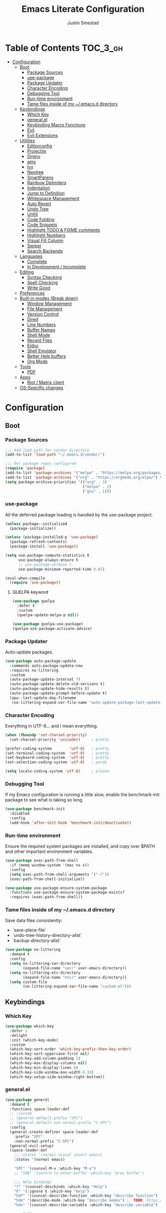 #+TITLE: Emacs Literate Configuration
#+AUTHOR: Justin Smestad
#+PROPERTY: header-args :tangle yes
#+STARTUP: indent


* Table of Contents                                                :TOC_3_gh:
- [[#configuration][Configuration]]
  - [[#boot][Boot]]
    - [[#package-sources][Package Sources]]
    - [[#use-package][use-package]]
    - [[#package-updater][Package Updater]]
    - [[#character-encoding][Character Encoding]]
    - [[#debugging-tool][Debugging Tool]]
    - [[#run-time-environment][Run-time environment]]
    - [[#tame-files-inside-of-my-emacsd-directory][Tame files inside of my ~/.emacs.d directory]]
  - [[#keybindings][Keybindings]]
    - [[#which-key][Which Key]]
    - [[#generalel][general.el]]
    - [[#keybinding-macro-functions][Keybinding Macro Functions]]
    - [[#evil][Evil]]
    - [[#evil-extensions][Evil Extensions]]
  - [[#utilities][Utilities]]
    - [[#editorconfig][Editorconfig]]
    - [[#projectile][Projectile]]
    - [[#direnv][Direnv]]
    - [[#amx][amx]]
    - [[#ivy][Ivy]]
    - [[#neotree][Neotree]]
    - [[#smartparens][SmartParens]]
    - [[#rainbow-delimiters][Rainbow Delimiters]]
    - [[#indentation][Indentation]]
    - [[#jump-to-definition][Jump to Definition]]
    - [[#whitespace-management][Whitespace Management]]
    - [[#auto-revert][Auto Revert]]
    - [[#undo-tree][Undo Tree]]
    - [[#unfill][Unfill]]
    - [[#code-folding][Code Folding]]
    - [[#code-snippets][Code Snippets]]
    - [[#highlight-todo--fixme-comments][Highlight TODO & FIXME comments]]
    - [[#highlight-numbers][Highlight Numbers]]
    - [[#visual-fill-column][Visual Fill Column]]
    - [[#swiper][Swiper]]
    - [[#search-backends][Search Backends]]
  - [[#languages][Languages]]
    - [[#complete][Complete]]
    - [[#in-development--incomplete][In Development / Incomplete]]
  - [[#editing][Editing]]
    - [[#syntax-checking][Syntax Checking]]
    - [[#spell-checking][Spell Checking]]
    - [[#write-good][Write Good]]
  - [[#preferences][Preferences]]
  - [[#built-in-modes-break-down][Built-in modes (Break down)]]
    - [[#window-management][Window Management]]
    - [[#file-management][File Management]]
    - [[#version-control][Version Control]]
    - [[#dired][Dired]]
    - [[#line-numbers][Line Numbers]]
    - [[#buffer-names][Buffer Names]]
    - [[#shell-mode][Shell Mode]]
    - [[#recent-files][Recent Files]]
    - [[#eldoc][Eldoc]]
    - [[#shell-emulator][Shell Emulator]]
    - [[#better-help-buffers][Better Help buffers]]
    - [[#org-mode][Org Mode]]
  - [[#tools][Tools]]
    - [[#pdf][PDF]]
  - [[#apps][Apps]]
    - [[#riot--matrix-client][Riot / Matrix client]]
  - [[#os-specific-changes][OS-Specific changes]]

* Configuration
** Boot
*** Package Sources
 #+BEGIN_SRC emacs-lisp
   ;;; Add load path for vendor directory
   (add-to-list 'load-path "~/.emacs.d/vendor/")

   ;;; Get package repos configured
   (require 'package)
   (add-to-list 'package-archives '("melpa" . "https://melpa.org/packages/"))
   (add-to-list 'package-archives '("org" . "https://orgmode.org/elpa/") t)
   (setq package-archive-priorities '(("org" . 3)
                                      ("melpa" . 2)
                                      ("gnu" . 1)))
 #+END_SRC

*** use-package
 All the deferred package loading is handled by the use-package project.

 #+BEGIN_SRC emacs-lisp
   (unless package--initialized
     (package-initialize))

   (unless (package-installed-p 'use-package)
     (package-refresh-contents)
     (package-install 'use-package))

   (setq use-package-compute-statistics t
         use-package-always-ensure t
         ;; use-package-verbose t
         use-package-minimum-reported-time 0.01)

   (eval-when-compile
     (require 'use-package))
 #+END_SRC

**** QUELPA keyword

 #+BEGIN_SRC emacs-lisp
   (use-package quelpa
     :defer t
     :custom
     (quelpa-update-melpa-p nil))

   (use-package quelpa-use-package)
   (quelpa-use-package-activate-advice)
 #+END_SRC
*** Package Updater
Auto-update packages.
#+BEGIN_SRC emacs-lisp
  (use-package auto-package-update
    :commands auto-package-update-now
    :requires no-littering
    :custom
    (auto-package-update-interval 7)
    (auto-package-update-delete-old-versions t)
    (auto-package-update-hide-results t)
    (auto-package-update-prompt-before-update t)
    (apu--last-update-day-filename
     (no-littering-expand-var-file-name "auto-update-package-last-update-day")))
#+END_SRC

*** Character Encoding
Everything in UTF-8... and I mean everything.

#+BEGIN_SRC emacs-lisp
  (when (fboundp 'set-charset-priority)
    (set-charset-priority 'unicode))     ; pretty

  (prefer-coding-system        'utf-8)   ; pretty
  (set-terminal-coding-system  'utf-8)   ; pretty
  (set-keyboard-coding-system  'utf-8)   ; pretty
  (set-selection-coding-system 'utf-8)   ; perdy

  (setq locale-coding-system 'utf-8)     ; please
  #+END_SRC

*** Debugging Tool
If my Emacs configuration is running a little slow, enable the benchmark-init package to see what is taking so long.
#+BEGIN_SRC emacs-lisp
  (use-package benchmark-init
    :disabled
    :config
    (add-hook 'after-init-hook 'benchmark-init/deactivate))
#+END_SRC

*** Run-time environment
Ensure the required system packages are installed, and copy over $PATH and other important environment variables.

#+BEGIN_SRC emacs-lisp
(use-package exec-path-from-shell
  :if (memq window-system '(mac ns x))
  :config
  (setq exec-path-from-shell-arguments '("-l"))
  (exec-path-from-shell-initialize))

(use-package use-package-ensure-system-package
  :functions use-package-ensure-system-package-exists?
  :requires (exec-path-from-shell))
#+END_SRC

*** Tame files inside of my ~/.emacs.d directory
Save data files consistently:
 - `save-place-file`
 - `undo-tree-history-directory-alist`
 - `backup-directory-alist`
      
#+BEGIN_SRC emacs-lisp
(use-package no-littering
  :demand t
  :config
  (setq no-littering-var-directory
        (expand-file-name "var/" user-emacs-directory))
  (setq no-littering-etc-directory
        (expand-file-name "etc/" user-emacs-directory))
  (setq custom-file
        (no-littering-expand-var-file-name "custom.el")))
  #+END_SRC
  
** Keybindings
*** Which Key

#+BEGIN_SRC emacs-lisp
  (use-package which-key
    :defer 1
    :delight
    :init (which-key-mode)
    :custom
    (which-key-sort-order 'which-key-prefix-then-key-order)
    (which-key-sort-uppercase-first nil)
    (which-key-add-column-padding 1)
    (which-key-max-display-columns nil)
    (which-key-min-display-lines 6)
    (which-key-side-window-max-width 0.33)
    (which-key-setup-side-window-right-bottom))
#+END_SRC

*** general.el
#+BEGIN_SRC emacs-lisp
  (use-package general
    :demand t
    :functions space-leader-def
    ;; :custom
    ;; (general-default-prefix "SPC")
    ;; (general-default-non-normal-prefix "C-SPC")
    :config
    (general-create-definer space-leader-def
      :prefix "SPC"
      :non-normal-prefix "C-SPC")
    (general-evil-setup)
    (space-leader-def
      ;; :states '(normal visual insert emacs)
      :states '(normal emacs)

      "SPC" '(counsel-M-x :which-key "M-x")
      ;; "TAB" '(switch-to-other-buffer :which-key "prev buffer")

      ;;; Help bindings
      "?" '(counsel-descbinds :which-key "Help")
      "h" '(:ignore t :which-key "Help")
      "hdf" '(counsel-describe-function :which-key "describe function")
      "hdm" '(describe-mode :which-key "describe modes") ;; TODO: https://framagit.org/steckerhalter/discover-my-major
      "hdv" '(counsel-describe-variable :which-key "describe variable")

      ;;; Buffers
      "b"   '(:ignore t :which-key "Buffers")
      "bb" '(ivy-switch-buffer :which-key "list buffers")
      "bn" '(next-buffer :which-key "next buffer")
      "bp" '(previous-buffer :which-key "prev buffer")
      "bd" '((lambda ()
               (interactive)
               (kill-buffer (current-buffer)))
             :which-key "close current buffer")
      "bs" '((lambda ()
               (interactive)
               (switch-to-buffer (get-buffer-create "*scratch*")))
             :which-key "scratch buffer")

      ;;; Files
      "f"   '(:ignore t :which-key "Files")
      "fD" '((lambda ()
               (interactive)
               (let ((filename (buffer-file-name))
                     (buffer (current-buffer))
                     (name (buffer-name)))
                 (if (not (and filename (file-exists-p filename)))
                     (ido-kill-buffer)
                   (when (yes-or-no-p "Are you sure you want to delete this file? ")
                     (delete-file filename t)
                     (kill-buffer buffer)
                     (message "File '%s' successfully removed" filename)))))
             :which-key "delete file and kill buffer")
      "ff" '(counsel-find-file :which-key "find file")
      "fed" '((lambda ()
                (interactive)
                (find-file-existing +literate-config-file))
              :which-key "open emacs configuration")


      "d" '(:ignore t :which-key "Docs")
      "dd" '((lambda ()
               (interactive)
               (counsel-dash
                (if (use-region-p)
                    (buffer-substring-no-properties (region-beginning) (region-end))
                  (substring-no-properties (or (thing-at-point 'symbol) "")))))
             :which-key "Lookup thing at point")
      "dD" '(counsel-dash :which-key "Lookup thing at point with docset")


      "g" '(:ignore t :which-key "Go to")
      "gd" '(dumb-jump-go :which-key "definition")
      "gD" '(dumb-jump-go-other-window :which-key "definition (other window)")

      ;;; Quit
      "q"   '(:ignore t :which-key "Quit")
      "qq" '(kill-emacs :which-key "quit")
      "qr" '(restart-emacs :which-key "restart")

      ;;; Search
      "s" '(:ignore t :which-key "Search")
      "ss" '(swiper :which-key "search buffer")
      "sS" '(lambda ()
              (interactive)
              (let ((input (if (region-active-p)
                               (buffer-substring-no-properties
                                (region-beginning) (region-end))
                             (thing-at-point 'symbol t))))
                (swiper input))
              :which-key "search buffer")

      ;;; Themes
      "t" '(:ignore t :which-key "Theme")
      "ts" '(counsel-load-theme :which-key "switch theme")

      ;;; Windows
      "w"   '(:ignore t :which-key "Windows")
      "wd" '(delete-window :which-key "close window")
      "w/" '((lambda ()
               (interactive)
               (split-window-horizontally)
               (other-window 1))
             :which-key "split vertical")
      "w-" '((lambda ()
               (interactive)
               (split-window-vertically)
               (other-window 1))
             :which-key "split horizontal")
      "wh" '(evil-window-left :which-key "window left")
      "w<left>" '(evil-window-left :which-key nil)
      "wj" '(evil-window-down :which-key "window down")
      "w<down>" '(evil-window-down :which-key nil)
      "wk" '(evil-window-up :which-key "window up")
      "w<up>" '(evil-window-up :which-key nil)
      "wl" '(evil-window-right :which-key "window right")
      "w<right>" '(evil-window-right :which-key nil)
      "w=" '(balance-windows :which-key "balance window split")))
#+END_SRC

*** Keybinding Macro Functions

#+BEGIN_SRC emacs-lisp
  (defmacro global-keymap (&rest bindings)
    "Add global BINDINGS as key bindings under `space-leader-def`.
  All of the arguments are treated exactly like they are in
  'general' package."
    `(space-leader-def
       :states '(normal emacs)
       ,@bindings))
#+END_SRC

#+BEGIN_SRC emacs-lisp
  (defmacro keymap-for-mode (mode key def &rest bindings)
    "Add KEY and DEF as key bindings under `space-leader-def` for MODE.
  mode should be a quoted symbol corresponding to a valid major mode.
  the rest of the arguments are treated exactly like they are in
  'general' package."
    (let (mode-bindings)
      (while key
        (push def mode-bindings)
        (push (concat "m" key) mode-bindings)
        (setq key (pop bindings) def (pop bindings)))
      `(space-leader-def
         :states 'normal
         :keymaps ',(intern (format "%s-map" (eval mode)))
         ,@mode-bindings)))
#+END_SRC
 
*** Evil
 #+BEGIN_SRC emacs-lisp
   (defmacro evil-keymap-for-mode (mode &rest bindings)
     "Add BINDINGS to evil for the provided MODE.
   mode should be a quoted symbol corresponding to a valid major mode.
   the rest of the arguments are treated exactly like they are in
   'general' package."
     `(general-define-key
       :states 'normal
       :keymaps ',(intern (format "%s-map" (eval mode)))
       ,@bindings))
 #+END_SRC

#+BEGIN_SRC emacs-lisp
  (use-package evil
    :init (evil-mode 1)
    :custom
    (evil-want-C-u-scroll t)
    (evil-want-Y-yank-to-eol t)
    (evil-shift-width 2)
    (evil-want-integration nil)
    :config
    (setq evil-want-visual-char-semi-exclusive t
          evil-magic t
          evil-echo-state t
          evil-indent-convert-tabs t
          evil-ex-search-vim-style-regexp t
          evil-ex-substitute-global t
          evil-ex-visual-char-range t  ; column range for ex commands
          evil-insert-skip-empty-lines t
          evil-mode-line-format 'nil
          evil-respect-visual-line-mode t
          ;; more vim-like behavior
          evil-symbol-word-search t
          ;; don't activate mark on shift-click
          shift-select-mode nil
          ;; cursor appearance
          evil-default-cursor '+evil-default-cursor
          evil-normal-state-cursor 'box
          ;; evil-emacs-state-cursor  '(box +evil-emacs-cursor)
          evil-insert-state-cursor 'bar
          evil-visual-state-cursor 'hollow)
    (fset 'evil-visual-update-x-selection 'ignore)
    ;; Change the cursor color in emacs mode
    (defvar +evil--default-cursor-color
      (or (ignore-errors (frame-parameter nil 'cursor-color))
          "#ffffff"))

    (defun +evil-default-cursor () (set-cursor-color +evil--default-cursor-color))
    (defun +evil-emacs-cursor () (set-cursor-color (face-foreground 'warning)))

    (defun +evil|update-cursor-color ()
      (setq +evil--default-cursor-color (face-background 'cursor)))
    (add-hook 'doom-load-theme-hook #'+evil|update-cursor-color)
    (defun +evil|update-shift-width ()
      (setq evil-shift-width tab-width))
    (add-hook 'after-change-major-mode-hook #'+evil|update-shift-width t)
    :general
    (general-define-key
     :states 'insert
     "C-v" 'cua-paste
     "C-c" 'cua-copy-region
     "C-x" 'cua-cut-region
     "C-z" 'undo-tree-undo
     "C-Z" 'undo-tree-redo))
#+END_SRC

*** Evil Extensions

Use `fd` to escape from evil-insert-mode.
#+BEGIN_SRC emacs-lisp
  (use-package evil-escape
    :requires evil
    :init (evil-escape-mode 1)
    :delight
    :custom
    (evil-escape-delay 0.2))
#+END_SRC

Highlight a region and use S-{ (or whatever you want to region with)
#+BEGIN_SRC emacs-lisp
  (use-package evil-surround
    :defer 5
    :init (global-evil-surround-mode 1))
#+END_SRC

Use % to cycle between blocks, parens, quotes, etc.
#+BEGIN_SRC emacs-lisp
  (use-package evil-matchit
    :defer 5
    :init (global-evil-matchit-mode))
#+END_SRC

#+BEGIN_SRC emacs-lisp
  (use-package evil-goggles
    :defer 5
    :delight
    :custom
    (evil-goggles-duration 0.1)
    (evil-goggles-enable-delete nil)
    :init
    (evil-goggles-mode))
#+END_SRC

#+BEGIN_SRC emacs-lisp
  (use-package evil-easymotion
    :defer 5
    :delight)
#+END_SRC

#+BEGIN_SRC emacs-lisp
  (use-package evil-quickscope
    :defer t
    :delight
    :init (global-evil-quickscope-mode 1))
#+END_SRC

#+BEGIN_SRC emacs-lisp
  (use-package evil-commentary
    :defer t
    :delight
    :init (evil-commentary-mode))
#+END_SRC

#+BEGIN_SRC emacs-lisp
  (use-package evil-string-inflection
    :requires evil
    :defer t)
#+END_SRC

** Utilities
*** Editorconfig
Read files to set coding style options according to current project

#+BEGIN_SRC emacs-lisp
  (use-package editorconfig
    :defer t
    :config (editorconfig-mode 1))
#+END_SRC

*** Projectile

  #+BEGIN_SRC emacs-lisp
    (use-package projectile
      :commands (projectile-run-shell-command-in-root
                 projectile-replace-regexp
                 projectile-toggle-between-implementation-and-test
                 projectile-invalidate-cache
                 projectile-replace
                 projectile-kill-buffers
                 projectile-recentf)
      :delight ;;'(:eval (concat " " (projectile-project-name)))
      :config
      (progn
        (setq projectile-indexing-method 'alien
              projectile-completion-system 'ivy
              projectile-enable-caching nil
              projectile-switch-project-action 'counsel-projectile-find-file
              projectile-sort-order 'recentf)
        (define-key projectile-mode-map (kbd "s-p") 'projectile-command-map)
        (define-key projectile-mode-map (kbd "C-c p") 'projectile-command-map)
        (add-to-list 'projectile-project-root-files ".clang_complete")

        (projectile-mode +1)))


    (global-keymap
     "p"  '(:ignore t :which-key "Projects")
     "p!" '(projectile-run-shell-command-in-root :which-key "run command")
     "p%" '(projectile-replace-regexp :which-key "replace regexp")
     ;; "p a" '(projectile-toggle-between-implementation-and-test :which-key "toggle test")
     "pI" '(projectile-invalidate-cache :which-key "clear cache")
     "pR" '(projectile-replace :which-key "replace")
     "pk" '(projectile-kill-buffers :which-key "kill buffers")
     "pr" '(projectile-recentf :which-key "recent files"))
  #+END_SRC

*** Direnv
Dynamically load ENV variables from .envrc, if present.
#+BEGIN_SRC emacs-lisp
  (use-package direnv
    :defer 2
    :ensure-system-package direnv)
#+END_SRC

*** amx
A more active fork of smex.
#+BEGIN_SRC emacs-lisp
  (use-package amx
    :hook (after-init . amx-initialize))
#+END_SRC

*** Ivy
Buffer completion. Like Helm, but lighter and easier to understand.

#+BEGIN_SRC emacs-lisp
  (use-package ivy
    :demand
    :delight
    :custom
    (ivy-use-virtual-buffers t)
    (ivy-count-format "(%d/%d) ")
    (ivy-wrap t)
    (ivy-display-style 'fancy)
    (ivy-format-function 'ivy-format-function-line)
    (ivy-initial-inputs-alist nil)
    (ivy-re-builders-alist
     ;; allow input not in order
     '((t . ivy--regex-ignore-order)))
    (ivy-use-selectable-prompt t))
#+END_SRC

#+BEGIN_SRC emacs-lisp
  (use-package ivy-rich
    :after ivy
    :custom
    (ivy-virtual-abbreviate 'full)
    (ivy-rich-switch-buffer-align-virtual-buffer t)
    (ivy-rich-path-style 'abbrev)
    :config
    (ivy-rich-mode 1))
#+END_SRC

This may not work on macOS yet...
#+BEGIN_SRC emacs-lisp
  (use-package ivy-posframe
    :disabled ;; Does not work on macOS
    :hook (ivy-mode . ivy-posframe-enable)
    :defines ivy-posframe-parameters
    :preface
    ;; This function searches the entire `obarray' just to populate
    ;; `ivy-display-functions-props'. There are 15k entries in mine! This is
    ;; wasteful, so...
    (advice-add #'ivy-posframe-setup :override #'ignore)
    :config
    (setq ivy-fixed-height-minibuffer nil
          ivy-posframe-parameters
          `((min-width . 90)
            (min-height . ,ivy-height)
            (internal-border-width . 10)))

    ;; ... let's do it manually instead
    (unless (assq 'ivy-posframe-display-at-frame-bottom-left ivy-display-functions-props)
      (dolist (fn (list 'ivy-posframe-display-at-frame-bottom-left
                        'ivy-posframe-display-at-frame-center
                        'ivy-posframe-display-at-point
                        'ivy-posframe-display-at-frame-bottom-window-center
                        'ivy-posframe-display
                        'ivy-posframe-display-at-window-bottom-left
                        'ivy-posframe-display-at-window-center
                        '+ivy-display-at-frame-center-near-bottom))
        (push (cons fn '(:cleanup ivy-posframe-cleanup)) ivy-display-functions-props)))
    ;; default to posframe display function
    (setf (alist-get t ivy-display-functions-alist) #'+ivy-display-at-frame-center-near-bottom)

    ;; posframe doesn't work well with async-files
    :defer t
    :no-require t
    :ensure nil
    :load-path "vendor/"
    :requires company)

  (use-package company-box
    :disabled
    :defer t
    :hook (company-mode . company-box-mode)
    :config
    (setq company-box-backends-colors nil
          company-box-max-candidates 50
          company-box-icons-yasnippet (all-the-icons-material "short_text" :height 0.8 :face 'all-the-icons-green)
          company-box-icons-unknown (all-the-icons-material "find_in_page" :height 0.8 :face 'all-the-icons-purple)
          company-box-icons-elisp
          (list (all-the-icons-material "functions"                        :height 0.8 :face 'all-the-icons-red)
                (all-the-icons-material "check_circle"                     :height 0.8 :face 'all-the-icons-blue)
                (all-the-icons-material "stars"                            :height 0.8 :face 'all-the-icons-orange)
                (all-the-icons-material "format_paint"                     :height 0.8 :face 'all-the-icons-pink))
          company-box-icons-lsp
          '((1  . (all-the-icons-material "text_fields"              :height 0.8 :face 'all-the-icons-green)) ; text
            (2  . (all-the-icons-material "functions"                :height 0.8 :face 'all-the-icons-red))   ; method
            (3  . (all-the-icons-material "functions"                :height 0.8 :face 'all-the-icons-red))   ; function
            (4  . (all-the-icons-material "functions"                :height 0.8 :face 'all-the-icons-red))   ; constructor
            (5  . (all-the-icons-material "functions"                :height 0.8 :face 'all-the-icons-red))   ; field
            (6  . (all-the-icons-material "adjust"                   :height 0.8 :face 'all-the-icons-blue))  ; variable
            (7  . (all-the-icons-material "class"                    :height 0.8 :face 'all-the-icons-red))   ; class
            (8  . (all-the-icons-material "settings_input_component" :height 0.8 :face 'all-the-icons-red))   ; interface
            (9  . (all-the-icons-material "view_module"              :height 0.8 :face 'all-the-icons-red))   ; module
            (10 . (all-the-icons-material "settings"                 :height 0.8 :face 'all-the-icons-red))   ; property
            (11 . (all-the-icons-material "straighten"               :height 0.8 :face 'all-the-icons-red))   ; unit
            (12 . (all-the-icons-material "filter_1"                 :height 0.8 :face 'all-the-icons-red))   ; value
            (13 . (all-the-icons-material "plus_one"                 :height 0.8 :face 'all-the-icons-red))   ; enum
            (14 . (all-the-icons-material "filter_center_focus"      :height 0.8 :face 'all-the-icons-red))   ; keyword
            (15 . (all-the-icons-material "short_text"               :height 0.8 :face 'all-the-icons-red))   ; snippet
            (16 . (all-the-icons-material "color_lens"               :height 0.8 :face 'all-the-icons-red))   ; color
            (17 . (all-the-icons-material "insert_drive_file"        :height 0.8 :face 'all-the-icons-red))   ; file
            (18 . (all-the-icons-material "collections_bookmark"     :height 0.8 :face 'all-the-icons-red))   ; reference
            (19 . (all-the-icons-material "folder"                   :height 0.8 :face 'all-the-icons-red))   ; folder
            (20 . (all-the-icons-material "people"                   :height 0.8 :face 'all-the-icons-red))   ; enumMember
            (21 . (all-the-icons-material "pause_circle_filled"      :height 0.8 :face 'all-the-icons-red))   ; constant
            (22 . (all-the-icons-material "streetview"               :height 0.8 :face 'all-the-icons-red))   ; struct
            (23 . (all-the-icons-material "event"                    :height 0.8 :face 'all-the-icons-red))   ; event
            (24 . (all-the-icons-material "control_point"            :height 0.8 :face 'all-the-icons-red))   ; operator
            (25 . (all-the-icons-material "class"                    :height 0.8 :face 'all-the-icons-red))))

    ;; Until sebastiencs/company-box#40 is merged
    (defun +company*box-frontend-even-if-single (command)
      (cond ((eq command 'hide)
             (company-box-hide))
            ((equal company-candidates-length 0)
             (company-box-hide))
            ((eq command 'update)
             (company-box-show))
            ((eq command 'post-command)
             (company-box--post-command))))
    (advice-add #'company-box-frontend :override #'+company*box-frontend-even-if-single))
  ;; :load-path "vendor/company-box/")

  (use-package company-prescient
    :hook (company-mode . company-prescient-mode)
    :config
    (prescient-persist-mode +1))

  ;; (use-package company-quickhelp
  ;;   :hook (company-mode . company-quickhelp-mode)
  ;;   :custom
  ;;   (company-quickhelp-delay 0.1)
  ;;   :general
  ;;   (general-def 'insert company-quickhelp-mode-map
  ;;     "C-k" 'company-select-previous))

  (use-package company-flx
    :hook (company-mode . company-flx-mode))

  ;; General
  (use-package company-emoji
    :no-require t
    :defer 5
    :hook ((markdown-mode git-commit-mode magit-status-mode magit-log-mode) . (lambda ()
                                                                                (set (make-local-variable 'company-backends) '(company-emoji)))))

  ;; C/C++
  (use-package company-irony
    :after irony-mode
    :hook irony-mode
    :custom
    (company-irony-ignore-case 'smart))

  (use-package company-irony-c-headers
    :after company-irony
    :hook (irony-mode . (lambda ()
                          (set (make-local-variable 'company-backends) '((company-irony-c-headers company-irony company-etags))))))

  ;; Python
  ;; (use-package company-anaconda
  ;;   :after python-mode
  ;;   :hook (python-mode . (lambda ()
  ;;                          (set (make-local-variable 'company-backends) '(company-anaconda)))))

  ;; Golang
  ;; (use-package company-go
  ;;   :after go-mode
  ;;   :hook (go-mode . (lambda ()
  ;;                      (set (make-local-variable 'company-backends) '(company-go))))
  ;;   :custom
  ;;   (company-go-show-annotation t))

  ;; Shell
  ;; (use-package company-shell
  ;;   :custom
  ;;   (company-shell-delete-duplicates t)
  ;;   :hook (sh-mode . (lambda ()
  ;;                      (set (make-local-variable 'company-backends) '(company-shell company-async-files)))))

  (use-package lsp-mode
    :hook ((ruby-mode
            js-mode js2-mode
            typescript-mode
            python-mode
            web-mode
            css-mode
            go-mode) . lsp)
    :config
    (require 'lsp-clients)
    (setq lsp-enable-snippet t))
  ;; :commands (lsp-mode lsp-define-stdio-client)
  ;; :hook prog-mode
  ;; :custom
  ;; (lsp-message-project-root-warning t))

  ;; (use-package lsp-ui
  ;;   :hook (lsp-mode . lsp-ui-mode)
  ;;   :config
  ;;   (setq lsp-ui-doc-max-height 8
  ;;         lsp-ui-doc-max-width 35
  ;;         lsp-ui-sideline-ignore-duplicate t))

  (use-package company-lsp
    :hook (lsp-mode))


  (custom-set-faces
   '(company-tooltip-common
     ((t (:inherit company-tooltip :weight bold :underline nil))))
   '(company-tooltip-common-selection
     ((t (:inherit company-tooltip-selection :weight bold :underline nil)))))
  #+END_SRC

*** Neotree
Directory tree

#+BEGIN_SRC emacs-lisp
  (use-package neotree
    :commands (neotree-toggle neotree-projectile-action)
    :config
    (setq neo-create-file-auto-open t
          neo-modern-sidebar t
          neo-point-auto-indent nil
          neo-theme (if (display-graphic-p) 'icons 'arrow)
          neo-window-fixed-size nil
          neo-window-width 28
          neo-show-hidden-files t
          neo-keymap-style 'concise)
    (general-nmap neotree-mode-map
      "RET" 'neotree-enter
      "TAB" 'neotree-stretch-toggle
      "q" 'neotree-hide
      "|" 'neotree-enter-vertical-split
      "-" 'neotree-enter-horizontal-split
      "'" 'neotree-quick-look
      "c" 'neotree-create-node
      "C" 'neotree-copy-node
      "d" 'neotree-delete-node
      "gr" 'neotree-refresh
      "H" 'neotree-select-previous-sibling-node
      "j" 'neotree-next-line
      "J" 'neotree-select-down-node
      "k" 'neotree-previous-line
      "K" 'neotree-select-up-node
      "L" 'neotree-select-next-sibling-node
      "q" 'neotree-hide
      "o" 'neotree-enter
      "r" 'neotree-rename-node
      "R" 'neotree-change-root
      "I" 'neotree-hidden-file-toggle))

  (global-keymap
   "ft" 'neotree-toggle
   "pt" 'neotree-projectile-action)
#+END_SRC
  
*** SmartParens
#+BEGIN_SRC emacs-lisp
  (defun js|smartparens-pair-newline (id action context)
    (save-excursion
      (newline)
      (indent-according-to-mode)))

  (defun js|smartparens-pair-newline-and-indent (id action context)
    (js|smartparens-pair-newline id action context)
    (indent-according-to-mode))

  (use-package smartparens
    :defer 2
    :config
    (require 'smartparens-config)
    (setq sp-highlight-pair-overlay nil
          sp-highlight-wrap-overlay nil
          sp-highlight-wrap-tag-overlay nil
          sp-show-pair-from-inside t
          sp-cancel-autoskip-on-backward-movement nil
          sp-show-pair-delay 0.1
          sp-max-pair-length 4
          sp-max-prefix-length 50
          sp-escape-quotes-after-insert nil)
    ;; Smartparens' navigation feature is neat, but does not justify how expensive
    ;; it is. It's also less useful for evil users. This may need to be
    ;; reactivated for non-evil users though. Needs more testing!
    (defun js|disable-smartparens-navigate-skip-match ()
      (setq sp-navigate-skip-match nil
            sp-navigate-consider-sgml-tags nil))
    (add-hook 'after-change-major-mode-hook #'js|disable-smartparens-navigate-skip-match)

    ;; autopairing in `eval-expression' and `evil-ex'
    (defun js|init-smartparens-in-eval-expression ()
      "Enable `smartparens-mode' in the minibuffer, during `eval-expression' or
    `evil-ex'."
      (when (memq this-command '(eval-expression evil-ex))
        (smartparens-mode)))
    (add-hook 'minibuffer-setup-hook #'js|init-smartparens-in-eval-expression)
    (sp-local-pair 'minibuffer-inactive-mode "'" nil :actions nil)

    ;; smartparens breaks evil-mode's replace state
    (add-hook 'evil-replace-state-entry-hook #'turn-off-smartparens-mode)
    (add-hook 'evil-replace-state-exit-hook  #'turn-on-smartparens-mode)
    (smartparens-global-mode +1))
#+END_SRC

*** Rainbow Delimiters
Highlight matching delimiters with unique colors.
#+BEGIN_SRC emacs-lisp
  (use-package rainbow-delimiters
    :defer t
    :hook (prog-mode . rainbow-delimiters-mode))
#+END_SRC

*** Indentation
Adapt to foreign indentation offsets
#+BEGIN_SRC emacs-lisp
  (use-package dtrt-indent
    :defer t
    :delight
    :custom (dtrt-indent-min-quality 60)
    :init (dtrt-indent-global-mode))
#+END_SRC

In CSS and Emacs Lisp, be aggressive in reformatting
#+BEGIN_SRC emacs-lisp
  (use-package aggressive-indent
    :defer t
    :hook ((emacs-lisp-mode . aggressive-indent-mode)
           (css-mode . aggressive-indent-mode)))
#+END_SRC

Help wrap long lines
#+BEGIN_SRC emacs-lisp
  (use-package adaptive-wrap
    :defer t
    :config (adaptive-wrap-prefix-mode))
#+END_SRC

*** Jump to Definition
#+BEGIN_SRC emacs-lisp
  (use-package dumb-jump
    :commands (dump-jump-go
               dumb-jump-go-other-window
               dump-jump-go-prompt
               dump-jump-go-prefer-external
               dumb-jump-go-prefer-external-other-window)
    :custom
    (dumb-jump-selector 'ivy))
#+END_SRC
*** Whitespace Management
#+BEGIN_SRC emacs-lisp
  (use-package whitespace
    :defer 5
    :config
    (setq whitespace-line-column nil
          whitespace-stylje
          '(face indentation tabs tab-mark spaces space-mark newline newline-mark
                 trailing lines-tail)
          whitespace-display-mappings
          '((tab-mark ?\t [?› ?\t])
            (newline-mark ?\n [?¬ ?\n])
            (space-mark ?\  [?·] [?.])))
    (add-hook 'before-save 'delete-trailing-whitespace))
#+END_SRC

#+BEGIN_SRC emacs-lisp
  (use-package ws-butler
    :delight
    :defer t
    :config
    (setq ws-butler-global-exempt-modes
          (append ws-butler-global-exempt-modes
                  '(special-mode comint-mode term-mode eshell-mode)))
    (ws-butler-global-mode))
#+END_SRC

*** Auto Revert
#+BEGIN_SRC emacs-lisp
  (use-package autorevert
    :ensure nil
    :defer t
    :delight auto-revert-mode
    :config
    (setq auto-revert-verbose nil)
    (global-auto-revert-mode +1))
#+END_SRC

*** Undo Tree
#+BEGIN_SRC emacs-lisp
  (use-package undo-tree
    :delight
    :custom
    (undo-tree-auto-save-history nil)
    :hook (after-init . global-undo-tree-mode))
#+END_SRC

*** Unfill
#+BEGIN_SRC emacs-lisp
  (use-package unfill
    :disabled
    :bind ([remap fill-paragraph] . #'unfill-toggle))
#+END_SRC

*** Code Folding
#+BEGIN_SRC emacs-lisp
  (use-package hideshow
    :functions hs-toggle-hiding
    :ensure nil
    :delight
    :config
    (progn
      (defun toggle-fold ()
        (interactive)
        (save-excursion
          (end-of-line)
          (hs-toggle-hiding))))
    :hook (prog-mode . hs-minor-mode))
#+END_SRC

*** Code Snippets
#+BEGIN_SRC emacs-lisp
  (use-package yasnippet
    :defer 5
    :hook ((text-mode prog-mode snippet-mode) . yas-minor-mode-on)
    :commands (yas-minor-mode yas-minor-mode-on yas-expand yas-expand-snippet
                              yas-lookup-snippet yas-insert-snippet yas-new-snippet
                              yas-visit-snippet-file snippet-mode)
    :config
    (setq yas-also-auto-indent-first-line t
          yas-triggers-in-field t) ; Allow nested snippets

    ;; fix an error caused by smartparens interfering with yasnippet bindings
    (advice-add #'yas-expand :before #'sp-remove-active-pair-overlay)

    ;; Exit snippets on ESC from normal mode
    (add-hook '+evil-esc-hook #'yas-exit-all-snippets))
#+END_SRC
 
*** Highlight TODO & FIXME comments
#+BEGIN_SRC emacs-lisp
  (use-package hl-todo
    :hook (after-init . global-hl-todo-mode))
#+END_SRC

*** Highlight Numbers
#+BEGIN_SRC emacs-lisp
  (use-package highlight-numbers
    :hook ((prog-mode conf-mode) . highlight-numbers-mode)
    :config (setq highlight-numbers-generic-regexp "\\_<[[:digit:]]+\\(?:\\.[0-9]*\\)?\\_>"))
#+END_SRC

*** Visual Fill Column
#+BEGIN_SRC emacs-lisp
  (use-package visual-fill-column
    :config
    (setq-default
     visual-fill-column-center-text t
     visual-fill-column-width
     ;; take Emacs 26 line numbers into account
     (+ (if (boundp 'display-line-numbers) 6 0)
        fill-column)))
#+END_SRC
*** Swiper
#+BEGIN_SRC emacs-lisp
  (use-package swiper
    :general
    (general-define-key
     "C-s" 'swiper))
#+END_SRC

*** Search Backends
Use Ripgrep where we can
#+BEGIN_SRC emacs-lisp
  (use-package rg
    :commands (rg rg-project rg-dwim rg-literal))
#+END_SRC

** Languages
*** Complete
**** Golang
#+BEGIN_SRC emacs-lisp
  (use-package go-mode
    :mode "\\.go\\'"
    :requires (company)
    :config
    (add-hook 'before-save-hook 'gofmt-before-save)
    (defun my-go-mode-hook-fn ()
      (go-eldoc-setup)
      ;; (set (make-local-variable 'company-backends) '(company-go))
      (setq-local company-backends '(company-go))
      (setq tab-width 2
            indent-tabs-mode 1)
      (flycheck-gometalinter-setup)
      (flycheck-mode 1))
    (add-hook 'go-mode-hook #'my-go-mode-hook-fn)
    (keymap-for-mode 'go-mode
                     "t" '(:ignore t :which-key "test")
                     "ta" '(js/go-run-test-current-suite :which-key "run suite")
                     "tt" '(js/go-run-test-current-function :which-key "run current function")
                     "tg" '(:ignore t :which-key "generate")
                     "tgf" '(go-gen-test-exported :which-key "all exported functions")
                     "tga" '(go-gen-test-all :which-key "all functions")
                     "tgs" '(go-gen-test-dwim :which-key "selected region")

                     ;; Go To
                     "g" '(:ignore t :which-key "goto")
                     "gc" '(go-coverage :which-key "coverage")

                     ;; Imports
                     "i" '(:ignore t :which-key "imports")
                     "ia" '(go-import-add :which-key "add")
                     "ig" '(go-import-add :which-key "goto")
                     "ir" '(go-remove-unused-imports :which-key "remove unused")

                     ;; Execute
                     "x" '(:ignore t :which-key "execute")
                     "xx" '(js/go-run-main :which-key "run main")

                     ;; Refactoring
                     "r" '(:ignore t :which-key "refactoring")
                     "ri" '(go-impl :which-key "implement interface")
                     "rs" '(go-fill-struct :which-key "fill struct")
                     "rd" '(godoctor-godoc :which-key "godoc")
                     "re" '(godoctor-extract :which-key "extract")
                     "rn" '(godoctor-rename :which-key "rename")
                     ;; "rN" '(go-rename :which-key "rename")
                     "rt" '(godoctor-toggle :which-key "toggle")

                     ;; Help
                     "h" '(:ignore t :which-key "help")
                     "hh" '(godoc-at-point :which-key "godoc at point"))
    :custom
    (gofmt-command "goimports")
    ;; :ensure-system-package
    ;; ((gocode . "go get -u github.com/mdempsky/gocode")
    ;;  (gometalinter . "go get -u github.com/alecthomas/gometalinter")
    ;;  (godoc . "go get -u golang.org/x/tools/cmd/godoc")
    ;;  (goimports . "go get -u golang.org/x/tools/cmd/goimports")
    ;;  (guru . "go get -u golang.org/x/tools/cmd/guru"))
    )

  (use-package go-eldoc
    :commands go-eldoc-setup)

  (use-package flycheck-gometalinter
    :commands flycheck-gometalinter-setup
    ;; :hook (go-mode . flycheck-gometalinter-setup)
    :custom
    ;; skip linting for vendor dirs
    (flycheck-gometalinter-vendor t)
    ;; use in test files
    (flycheck-gometalinter-test t)
    ;; only use fast linters
    (flycheck-gometalinter-fast t)
    ;; explicitly disable 'gotype' & 'govet' linters (also currently broken Nix overlays)
    (flycheck-gometalinter-disable-linters
     '("gosec" "gotype" "vet" "vetshadow" "megacheck" "interfacer" "ineffassign")))

  (use-package go-projectile
    :hook (go-mode . go-projectile-mode))

  (use-package go-gen-test
    :commands (go-gen-test-exported
               go-gen-test-all
               go-gen-test-dwim)
    ;; :ensure-system-package
    ;; (gotests . "go get -u github.com/cweill/gotests/...")
    )

  (use-package go-fill-struct
    :commands (go-fill-struct)
    ;; :ensure-system-package
    ;; (fillstruct . "go get -u github.com/davidrjenni/reftools/cmd/fillstruct")
    )

  (use-package godoctor
    :commands (godoctor-godoc
               godoctor-extract
               godoctor-rename
               godoctor-toggle))

  (use-package go-rename
    :commands (go-rename)
    ;; :ensure-system-package
    ;; (gorename . "go get -u golang.org/x/tools/cmd/gorename")
    )

  (use-package go-impl
    :commands go-impl
    ;; :ensure-system-package
    ;; (impl . "go get -u github.com/josharian/impl")
    )

  ;; Taken from js
  (defun js/go-run-tests (args)
  (interactive)
  (compilation-start (concat "go test " args " " go-use-test-args)
                      nil (lambda (n) go-test-buffer-name) nil))

  (defun js/go-run-test-current-function ()
  (interactive)
  (if (string-match "_test\\.go" buffer-file-name)
      (let ((test-method (if go-use-gocheck-for-testing
                              "-check.f"
                          "-run")))
          (save-excursion
          (re-search-backward "^func[ ]+\\(([[:alnum:]]*?[ ]?[*]?[[:alnum:]]+)[ ]+\\)?\\(Test[[:alnum:]_]+\\)(.*)")
          (js/go-run-tests (concat test-method "='" (match-string-no-properties 2) "$'"))))
      (message "Must be in a _test.go file to run go-run-test-current-function")))

  (defun js/go-run-test-current-suite ()
  (interactive)
  (if (string-match "_test\.go" buffer-file-name)
      (if go-use-gocheck-for-testing
          (save-excursion
              (re-search-backward "^func[ ]+\\(([[:alnum:]]*?[ ]?[*]?\\([[:alnum:]]+\\))[ ]+\\)?Test[[:alnum:]_]+(.*)")
              (js/go-run-tests (concat "-check.f='" (match-string-no-properties 2) "'")))
          (message "Gocheck is needed to test the current suite"))
      (message "Must be in a _test.go file to run go-test-current-suite")))


  (defun js/go-run-main ()
  (interactive)
  (shell-command
  (format "go run %s"
          (shell-quote-argument (or (file-remote-p (buffer-file-name (buffer-base-buffer)) 'localname)
                                      (buffer-file-name (buffer-base-buffer)))))))
#+END_SRC

**** Ruby

#+BEGIN_SRC emacs-lisp
  (use-package ruby-mode
    :ensure nil
    :ensure-system-package
    ((ruby-lint   . "gem install ruby-lint")
     (ripper-tags . "gem install ripper-tags")
     (pry . "gem install pry"))
    :hook (ruby-mode . flycheck-mode)
    :config
    (add-hook 'ruby-mode-hook
              '(lambda ()
                 (setq evil-shift-width ruby-indent-level)))
    (keymap-for-mode 'ruby-mode
                     "T" '(:ignore t :which-key "toggle")
                     "T'" 'ruby-toggle-string-quotes
                     "T{" 'ruby-toggle-block)
    :custom
    (ruby-insert-encoding-magic-comment nil)
    (ruby-align-to-stmt-keywords
     '(if while unless until begin case for def)))

  (use-package bundler
    :hook (ruby-mode . bundler-mode)
    :config
    (keymap-for-mode 'ruby-mode
                     "b" '(:ignore t :which-key "bundle")
                     "bc" 'bundle-check
                     "bi" 'bundle-install
                     "bs" 'bundle-console
                     "bu" 'bundle-update
                     "bx" 'bundle-exec
                     "bo" 'bundle-open))

  (use-package inf-ruby
    :hook ((ruby-mode . inf-ruby-minor-mode)
           (compilation-filter-hook . inf-ruby-auto-enter))
    :custom
    (inf-ruby-console-environment "development")
    :config
    (keymap-for-mode 'ruby-mode
                     "s" '(:ignore t :which-key "repl")
                     "sb" 'ruby-send-buffer
                     "sB" 'ruby-send-buffer-and-go
                     "sf" 'ruby-send-definition
                     "sF" 'ruby-send-definition-and-go
                     "sl" 'ruby-send-line
                     "sL" 'ruby-send-line-and-go
                     "sr" 'ruby-send-region
                     "sR" 'ruby-send-region-and-go
                     "ss" 'ruby-switch-to-inf))

  (use-package company-inf-ruby
    :after inf-ruby
    :config
    (add-to-list 'company-backends 'company-inf-ruby))

  ;; Not available yet on MELPA
  ;; (use-package lsp-ruby
  ;;   :requires lsp-mode
  ;;   :hook (ruby-mode . lsp-ruby-enable))

  ;; (use-package robe
  ;;   :disabled
  ;;   :hook (ruby-mode . robe-mode)
  ;;   :config (add-to-list 'company-backends 'company-robe))

  (use-package rspec-mode
    :hook (ruby-mode . rspec-mode)
    :custom
    (compilation-scroll-output 'first-error)
    (rspec-autosave-buffer t)
    :config
    (add-hook 'rspec-compilation-mode-hook 'inf-ruby-auto-enter nil t)
    (with-eval-after-load 'smartparens
      (sp-with-modes 'ruby-mode
        (sp-local-pair
         "{" "}"
         :pre-handlers '(sp-ruby-pre-handler)
         :post-handlers '(sp-ruby-post-handler
                          (js|smartparens-pair-newline-and-indent "RET"))
         :suffix "")))
    (keymap-for-mode 'ruby-mode
                     "t" '(:ignore t :which-key "test")
                     "ta"    'rspec-verify-all
                     "tb"    'rspec-verify
                     "tc"    'rspec-verify-continue
                     "td"    'ruby/rspec-verify-directory
                     "te"    'rspec-toggle-example-pendingness
                     "tf"    'rspec-verify-method
                     "tl"    'rspec-run-last-failed
                     "tm"    'rspec-verify-matching
                     "tr"    'rspec-rerun
                     "tt"    'rspec-verify-single
                     "t~"    'rspec-toggle-spec-and-target-find-example
                     "t TAB" 'rspec-toggle-spec-and-target))

  (use-package rubocop
    :ensure-system-package
    (rubocop . "gem install rubocop")
    :hook (ruby-mode . rubocop-mode)
    :config
    (keymap-for-mode 'ruby-mode
                     "rr" '(:ignore t :which-key "Rubocop")
                     "rrd" 'rubocop-check-directory
                     "rrD" 'rubocop-autocorrect-directory
                     "rrf" 'rubocop-check-current-file
                     "rrF" 'rubocop-autocorrect-current-file
                     "rrp" 'rubocop-check-project
                     "rrP" 'rubocop-autocorrect-project))

  (use-package rbenv
    :hook (ruby-mode . global-rbenv-mode))

  (use-package yard-mode
    :hook (ruby-mode . yard-mode))

  (use-package ruby-hash-syntax
    :requires ruby-mode
    :config
    (keymap-for-mode 'ruby-mode
                     "fh" 'ruby-hash-syntax-toggle))

  (use-package projectile-rails
    :requires projectile
    :hook (projectile-mode . projectile-rails-on))
   #+END_SRC

**** SQL

   #+BEGIN_SRC emacs-lisp
     (use-package sql
       :ensure nil
       :mode "\\.sql$"
       :custom
       (sql-set-product-feature 'postgres :prompt-regexp "^[-[:alnum:]_]*=[#>] ")
       (sql-set-product-feature 'postgres :prompt-cont-regexp
                                "^[-[:alnum:]_]*[-(][#>] ")
       :config
       (progn
         (defun my-sql-login-hook ()
           "Custom SQL log-in behaviours. See `sql-login-hook'."
           ;; n.b. If you are looking for a response and need to parse the
           ;; response, use `sql-redirect-value' instead of `comint-send-string'.
           (when (eq sql-product 'postgres)
             (let ((proc (get-buffer-process (current-buffer))))
               ;; Output each query before executing it. (n.b. this also avoids
               ;; the psql prompt breaking the alignment of query results.)
               (comint-send-string proc "\\set ECHO queries\n"))))
         (add-hook 'sql-login-hook 'my-sql-login-hook)
         (add-hook 'sql-interactive-mode-hook
                   (lambda ()
                     (toggle-truncate-lines t)))))

     (use-package sql-indent
       :hook (sql-mode . sqlind-minor-mode))

     (use-package sqlup-mode
       :hook (sql-mode . sql-interactive-mode-hook))
   #+END_SRC

**** CSV

   #+BEGIN_SRC emacs-lisp
     (use-package csv-mode
       :mode "\\.csv$"
       :config
       (defun csv-align-visible ()
         "Align only visible entries in csv-mode."
         (interactive)
         (csv-align-fields nil (window-start) (window-end)))
       ;; C-c C-a is already bound to align all fields, but can be too slow.
       :bind (:map csv-mode-map
                   ("C-c C-w" . 'csv-align-visible)))

     (use-package vlf
       :hook csv-mode)
   #+END_SRC

**** JSON

   #+BEGIN_SRC emacs-lisp
   (use-package json-mode
     :custom
     (js-indent-level 2)
     :mode ("\\.json$"
            "\\.jshintrc$"))
   #+END_SRC

**** Dockerfile
   #+BEGIN_SRC emacs-lisp
   (use-package dockerfile-mode
     :mode "Dockerfile.*\\'")
   #+END_SRC
**** YAML

   #+BEGIN_SRC emacs-lisp
   (use-package yaml-mode
     :mode "\\.ya?ml\'")

   #+END_SRC

**** Markdown

   #+BEGIN_SRC emacs-lisp
   (use-package markdown-mode
     :mode "\\.md$"
     :hook (markdown-mode . flyspell-mode))
   #+END_SRC

**** Lisp

#+BEGIN_SRC emacs-lisp
  (use-package lispy
    :disabled ; quite frustrating library in evil mode
    :custom
    (lispy-close-quotes-at-end-p t)
    :hook ((emacs-lisp-mode
            lisp-interaction-mode
            lisp-mode
            scheme-mode
            clojure-mode) . lispy-mode)
    :config
    (progn
      (defun conditionally-enable-lispy ()
        (when (eq this-command 'eval-expression)
          (lispy-mode 1)))
      (add-hook 'minibuffer-setup-hook 'conditionally-enable-lispy)))


  (use-package sly
    :requires evil
    :hook ((lisp-mode emacs-lisp-mode) . (lambda ()  (sly-setup '(sly-fancy))))
    :defer t
    :custom
    (inferior-lisp-program "sbcl")
    (sly-autodoc-use-multiline t)
    (sly-complete-symbol*-fancy t)
    (sly-kill-without-query-p t)
    (sly-repl-history-remove-duplicates t)
    (sly-repl-history-trim-whitespaces t)
    (sly-net-coding-system 'utf-8-unix)

    :config
    (progn
      (add-to-list 'company-backends 'company-capf)
      ;; (add-to-list 'evil-emacs-state-modes 'sly-mrepl-mode) (this one we want evil)
      (add-to-list 'evil-emacs-state-modes 'sly-inspector-mode)
      (add-to-list 'evil-emacs-state-modes 'sly-db-mode)
      (add-to-list 'evil-emacs-state-modes 'sly-xref-mode)
      (add-to-list 'evil-emacs-state-modes 'sly-stickers--replay-mode)
      (defun +common-lisp|cleanup-sly-maybe ()
        "Kill processes and leftover buffers when killing the last sly buffer."
        (unless (cl-loop for buf in (delq (current-buffer) (buffer-list))
                         if (and (buffer-local-value 'sly-mode buf)
                                 (get-buffer-window buf))
                         return t)
          (dolist (conn (sly--purge-connections))
            (sly-quit-lisp-internal conn 'sly-quit-sentinel t))
          (let (kill-buffer-hook kill-buffer-query-functions)
            (mapc #'kill-buffer
                  (cl-loop for buf in (delq (current-buffer) (buffer-list))
                           if (buffer-local-value 'sly-mode buf)
                           collect buf)))))

      (defun +common-lisp|init-sly ()
        "Attempt to auto-start sly when opening a lisp buffer."
        (cond ((sly-connected-p))
              ((executable-find inferior-lisp-program)
               (let ((sly-auto-start 'always))
                 (sly-auto-start)
                 (add-hook 'kill-buffer-hook #'+common-lisp|cleanup-sly-maybe nil t)))
              ((message "WARNING: Couldn't find `inferior-lisp-program' (%s)"
                        inferior-lisp-program))))
      (add-hook 'sly-mode-hook #'+common-lisp|init-sly)

      (defun +common-lisp*refresh-sly-version (version conn)
        "Update `sly-protocol-version', which will likely be incorrect or nil due to
  an issue where `load-file-name' is incorrect. Because Doom's packages are
  installed through an external script (bin/doom), `load-file-name' is set to
  bin/doom while packages at compile-time (not a runtime though)."
        (unless sly-protocol-version
          (setq sly-protocol-version (sly-version nil (locate-library "sly.el"))))
        (advice-remove #'sly-check-version #'+common-lisp*refresh-sly-version))
      (advice-add #'sly-check-version :before #'+common-lisp*refresh-sly-version)
      (keymap-for-mode 'lisp-mode
                       "'" 'sly

                       "h" '(:ignore t :which-key "help")
                       "ha" 'sly-apropos
                       "hb" 'sly-who-binds
                       "hd" 'sly-disassemble-symbol
                       "hh" 'sly-describe-symbol
                       "hH" 'sly-hyperspec-lookup
                       "hm" 'sly-who-macroexpands
                       "hp" 'sly-apropos-package
                       "hr" 'sly-who-references
                       "hs" 'sly-who-specializes
                       "hS" 'sly-who-sets
                       "h<" 'sly-who-calls
                       "h>" 'sly-calls-who

                       "c" '(:ignore t :which-key "compile")
                       "cc" 'sly-compile-file
                       "cC" 'sly-compile-and-load-file
                       "cf" 'sly-compile-defun
                       "cl" 'sly-load-file
                       "cn" 'sly-remove-notes
                       "cr" 'sly-compile-region

                       "e" '(:ignore t :which-key "eval")
                       "eb" 'sly-eval-buffer
                       "ee" 'sly-eval-last-expression
                       "eE" 'sly-eval-print-last-expression
                       "ef" 'sly-eval-defun
                       "eF" 'slime-undefine-function
                       "er" 'sly-eval-region

                       ;; "m g" 'spacemacs/common-lisp-navigation-transient-state/body
                       "m" '(:ignore t :which-key "macro")
                       "me" 'sly-macroexpand-1
                       "mE" 'sly-macroexpand-all

                       "s" '(:ignore t :which-key "repl")
                       "sc" 'sly-mrepl-clear-repl
                       "si" 'sly
                       "sq" 'sly-quit-lisp
                       "sr" 'sly-restart-inferior-lisp
                       "ss" 'sly-mrepl-sync

                       "S" '(:ignore t :which-key "stickers")
                       "Sb" 'sly-stickers-toggle-break-on-stickers
                       "Sc" 'sly-stickers-clear-defun-stickers
                       "SC" 'sly-stickers-clear-buffer-stickers
                       "Sf" 'sly-stickers-fetch
                       "Sr" 'sly-stickers-replay
                       "Ss" 'sly-stickers-dwim

                       "t" '(:ignore t :which-key "trace")
                       "tt" 'sly-toggle-trace-fdefinition
                       "tT" 'sly-toggle-fancy-trace
                       "tu" 'sly-untrace-all)))

  (use-package sly-mrepl
    :ensure nil ;; built-in to sly
    :defines sly-mrepl-mode-map
    :bind
    (:map sly-mrepl-mode-map
          ("<up>" . sly-mrepl-previous-input-or-button)
          ("<down>" . sly-mrepl-next-input-or-button)
          ("<C-up>" . sly-mrepl-previous-input-or-button)
          ("<C-down>" . sly-mrepl-next-input-or-button))
    :config
    (with-eval-after-load 'smartparens
      (sp-with-modes '(sly-mrepl-mode)
                     (sp-local-pair "'" "'" :actions nil)
                     (sp-local-pair "`" "`" :actions nil))))

  (use-package sly-repl-ansi-color
    :requires sly
    :demand t
    :config (push 'sly-repl-ansi-color sly-contribs))


  ;; (use-package sly-company
  ;; 	:requires (company sly))

  ;; (use-package slime
  ;; 	:hook lisp-mode
  ;; 	:defer t
  ;; 	:custom
  ;; 	(inferior-lisp-program "sbcl")

  ;; 	:config
  ;; 	(require 'slime-fuzzy)
  ;; 	(slime-setup)
  ;; 	:general
  ;; 	(space-leader-def 'normal lisp-mode
  ;;     "m '" 'slime

  ;;     "m c" '(:ignore t :which-key "compile")
  ;;     "m cc" 'slime-compile-file
  ;;     "m cC" 'slime-compile-and-load-file
  ;;     "m cl" 'slime-load-file
  ;;     "m cf" 'slime-compile-defun
  ;;     "m cr" 'slime-compile-region
  ;;     "m cn" 'slime-remove-notes

  ;;     "m e" '(:ignore t :which-key "eval")
  ;;     "m eb"  'slime-eval-buffer
  ;;     "m ef"  'slime-eval-defun
  ;;     "m eF"  'slime-undefine-function
  ;;     "m ee"  'slime-eval-last-expression
  ;;     "m er"  'slime-eval-region

  ;;     "m g" '(:ignore t :which-key "nav")
  ;;     "m gb"  'slime-pop-find-definition-stack
  ;;     "m gn"  'slime-next-note
  ;;     "m gN"  'slime-previous-note

  ;;     "m h" '(:ignore t :which-key "help")
  ;;     "m ha"  'slime-apropos
  ;;     "m hA"  'slime-apropos-all
  ;;     "m hd"  'slime-disassemble-symbol
  ;;     "m hh"  'slime-describe-symbol
  ;;     "m hH"  'slime-hyperspec-lookup
  ;;     "m hi"  'slime-inspect-definition
  ;;     "m hp"  'slime-apropos-package
  ;;     "m ht"  'slime-toggle-trace-fdefinition
  ;;     "m hT"  'slime-untrace-all
  ;;     "m h<"  'slime-who-calls
  ;;     "m h>"  'slime-calls-who
  ;;     ;; TODO: Add key bindings for who binds/sets globals?
  ;;     "m hr"  'slime-who-references
  ;;     "m hm"  'slime-who-macroexpands
  ;;     "m hs"  'slime-who-specializes

  ;;     "m m" '(:ignore t :which-key "macro")
  ;;     "m ma"  'slime-macroexpand-all
  ;;     "m mo"  'slime-macroexpand-1

  ;;     "m s" '(:ignore t :which-key "repl")
  ;;     "m se"  'slime-eval-last-expression-in-repl
  ;;     "m si"  'slime
  ;;     "m sq"  'slime-quit-lisp

  ;;     "m t" '(:ignore t :which-key "toggle")
  ;; 		"m tf"  'slime-toggle-fancy-trace
  ;; 		)
  ;; 	)

  ;; (use-package slime-company
  ;; 	:requires (slime company))

  ;; (use-package auto-compile
  ;; 	:commands auto-compile-on-save-mode
  ;;   :custom
  ;;   (auto-compile-display-buffer nil)
  ;; 	(auto-compile-use-mode-line nil))

  (use-package highlight-quoted
    :hook (emacs-lisp-mode . highlight-quoted-mode)
    :commands highlight-quoted-mode)


  ;; (use-package macrostep
  ;; 	:commands macrostep-expand
  ;;   ;; :config
  ;;   ;; (map! :map macrostep-keymap
  ;;   ;;       :n "RET"    #'macrostep-expand
  ;;   ;;       :n "e"      #'macrostep-expand
  ;;   ;;       :n "u"      #'macrostep-collapse
  ;;   ;;       :n "c"      #'macrostep-collapse

  ;;   ;;       :n "TAB"    #'macrostep-next-macro
  ;;   ;;       :n "n"      #'macrostep-next-macro
  ;;   ;;       :n "J"      #'macrostep-next-macro

  ;;   ;;       :n "S-TAB"  #'macrostep-prev-macro
  ;;   ;;       :n "K"      #'macrostep-prev-macro
  ;;   ;;       :n "p"      #'macrostep-prev-macro

  ;;   ;;       :n "q"      #'macrostep-collapse-all
  ;;   ;;       :n "C"      #'macrostep-collapse-all)
  ;;   ;; ;; `evil-normalize-keymaps' seems to be required for macrostep or it won't
  ;;   ;; ;; apply for the very first invocation
  ;; 	;; (add-hook 'macrostep-mode-hook #'evil-normalize-keymaps)
  ;; 	)

  ;; (use-package overseer
  ;; 	:commands overseer-test)
   #+END_SRC

**** Python
   #+BEGIN_SRC emacs-lisp
     (use-package python-mode
       :mode "\\.py")
     (use-package anaconda-mode
       :hook python-mode)
     (use-package pyenv-mode
       :if (executable-find "pyenv")
       :commands (pyenv-mode-versions)
       :hook python-mode)
   #+END_SRC

*** In Development / Incomplete
**** C/C++
   #+BEGIN_SRC emacs-lisp
     ;; C (via irony-mode)
     (use-package irony
       :hook ((c-mode . irony-mode)
              (c++-mode . irony-mode))
       :config
       (progn
         (setq irony-additional-clang-options '("-std=c++11"))
         (setq-default irony-cdb-compilation-databases '(irony-cdb-clang-complete
                                                         iron-cdb-libclang))

         (add-hook 'irony-mode-hook 'irony-cdb-autosetup-compile-options))
       (with-eval-after-load 'smartparens
         (sp-with-modes '(c++-mode objc-mode)
           (sp-local-pair "<" ">"
                          :when '(+cc-sp-point-is-template-p +cc-sp-point-after-include-p)
                          :post-handlers '(("| " "SPC"))))
         (sp-with-modes '(c-mode c++-mode objc-mode java-mode)
           (sp-local-pair "/*!" "*/" :post-handlers '(("||\n[i]" "RET") ("[d-1]< | " "SPC"))))))

     (use-package irony-eldoc
       :hook (irony-mode . irony-eldoc))

     (use-package flycheck-irony
       :hook (irony-mode . flycheck-irony-setup))
     ;; (use-package lsp-clangd
     ;;   :load-path "/vendor"
     ;;   :hook ((c-mode . lsp-clangd-c-enable)
     ;;          (c++-mode . lsp-clangd-c++-enable)
     ;;          (objc-mode . lsp-clangd-objc-enable)))
     (use-package platformio-mode
       :after irony-mode
       :hook ((c-mode . platformio-conditionally-enable)
              (c++-mode . platformio-conditionally-enable)))

     (use-package clang-format
       :disabled
       :after irony
       :config
       (progn
         (defun c-mode-before-save-hook ()
           (when (or (eq major-mode 'c++-mode) (eq major-mode 'c-mode))
             (call-interactively 'clang-format)))

         (add-hook 'before-save-hook #'c-mode-before-save-hook)))

     (use-package arduino-mode
       :after irony
       :config
       (add-to-list 'irony-supported-major-modes 'arduino-mode)
       (add-to-list 'irony-lang-compile-option-alist '(arduino-mode . "c++")))
   #+END_SRC

**** Erlang
   #+BEGIN_SRC emacs-lisp
     (use-package erlang
       :mode "\\.erl$")
   #+END_SRC

**** Elixir

   #+BEGIN_SRC emacs-lisp
     (use-package elixir-mode
       :commands elixir-mode
       :mode "\\.exs?"
       :config
       (with-eval-after-load 'smartparens
         (sp-with-modes 'elixir-mode
           (sp-local-pair "do" "end"
                          :when '(("RET" "<evil-ret>"))
                          :unless '(sp-in-comment-p sp-in-string-p)
                          :post-handlers '("||\n[i]"))
           (sp-local-pair "do " " end" :unless '(sp-in-comment-p sp-in-string-p))
           (sp-local-pair "fn " " end" :unless '(sp-in-comment-p sp-in-string-p)))))

     (use-package alchemist
       :hook (elixir-mode . alchemist-mode)
       :config
       (keymap-for-mode 'elixir-mode
                        "el" 'alchemist-eval-current-line
                        "eL" 'alchemist-eval-print-current-line
                        "er" 'alchemist-eval-region
                        "eR" 'alchemist-eval-print-region
                        "eb" 'alchemist-eval-buffer
                        "eB" 'alchemist-eval-print-buffer
                        "ej" 'alchemist-eval-quoted-current-line
                        "eJ" 'alchemist-eval-print-quoted-current-line
                        "eu" 'alchemist-eval-quoted-region
                        "eU" 'alchemist-eval-print-quoted-region
                        "ev" 'alchemist-eval-quoted-buffer
                        "eV" 'alchemist-eval-print-quoted-buffer

                        "gt" 'alchemist-project-toggle-file-and-tests
                        "gT" 'alchemist-project-toggle-file-and-tests-other-window

                        "h:" 'alchemist-help
                        "hH" 'alchemist-help-history
                        "hh" 'alchemist-help-search-at-point
                        "hr" 'alchemist-help--search-marked-region

                        "m:" 'alchemist-mix
                        "mc" 'alchemist-mix-compile
                        "mx" 'alchemist-mix-run

                        ;; "'"  'alchemist-iex-run
                        "sc" 'alchemist-iex-compile-this-buffer
                        "si" 'alchemist-iex-run
                        "sI" 'alchemist-iex-project-run
                        "sl" 'alchemist-iex-send-current-line
                        "sL" 'alchemist-iex-send-current-line-and-go
                        "sm" 'alchemist-iex-reload-module
                        "sr" 'alchemist-iex-send-region
                        "sR" 'alchemist-iex-send-region-and-go

                        "ta" 'alchemist-mix-test
                        "tb" 'alchemist-mix-test-this-buffer
                        "tB" 'alchemist-project-run-tests-for-current-file
                        "tt" 'alchemist-mix-test-at-point
                        "tF" 'alchemist-project-find-test
                        "tf" 'alchemist-mix-test-file
                        "tn" 'alchemist-test-mode-jump-to-next-test
                        "tN" 'alchemist-test-mode-jump-to-previous-test
                        "tr" 'alchemist-mix-rerun-last-test
                        "ts" 'alchemist-mix-test-stale
                        "tR" 'alchemist-test-toggle-test-report-display

                        "xb" 'alchemist-execute-this-buffer
                        "xf" 'alchemist-execute-file
                        "x:" 'alchemist-execute

                        "cb" 'alchemist-compile-this-buffer
                        "cf" 'alchemist-compile-file
                        "c:" 'alchemist-compile

                        "gg" 'alchemist-goto-definition-at-point
                        ;; "." 'alchemist-goto-definition-at-point
                        "gb" 'alchemist-goto-jump-back
                        ;; ","  'alchemist-goto-jump-back
                        "gN" 'alchemist-goto-jump-to-previous-def-symbol
                        "gn" 'alchemist-goto-jump-to-next-def-symbol
                        "gj" 'alchemist-goto-list-symbol-definitions

                        "Xi" 'alchemist-hex-info-at-point
                        "Xr" 'alchemist-hex-releases-at-point
                        "XR" 'alchemist-hex-releases
                        "XI" 'alchemist-hex-info
                        "Xs" 'alchemist-hex-search

                        "ol" 'alchemist-macroexpand-once-current-line
                        "oL" 'alchemist-macroexpand-once-print-current-line
                        "ok" 'alchemist-macroexpand-current-line
                        "oK" 'alchemist-macroexpand-print-current-line
                        "oi" 'alchemist-macroexpand-once-region
                        "oI" 'alchemist-macroexpand-once-print-region
                        "or" 'alchemist-macroexpand-region
                        "oR" 'alchemist-macroexpand-print-region))

     (use-package flycheck-mix
       :hook (elixir-mode . flycheck-mix-setup))
   #+END_SRC

**** Scala

   #+BEGIN_SRC emacs-lisp
     (use-package scala-mode
       :mode ("\\.\\(scala\\|sbt\\)\\'" . scala-mode))

     (use-package ensime
       :hook (scala-mode . ensime-mode))

     (use-package sbt-mode
       :hook (scala-mode . sbt-mode))
   #+END_SRC

**** JavaScript
#+BEGIN_SRC emacs-lisp
  (use-package add-node-modules-path
    :hook ((js-mode js2-mode typescript-mode) . add-node-modules-path))

  (use-package prettier-js
    :hook (js2-mode))

  (use-package js2-mode
    :mode "\\.m?js\\'"
    :hook
    (js2-mode . js2-imenu-extras-mode)
    :config
    (js/javascript-keybindings)
    (defvaralias 'js-switch-indent-offset 'js2-basic-offset)
    (setq-default js2-basic-offset 2
                  js-indent-level 2)
    (setenv "NODE_NO_READLINE" "1"))

  (defun js/javascript-keybindings ()
    "Define keybindings when working with JavaScript."
    (keymap-for-mode 'js2-mode
                     "w" 'js2-mode-toggle-warnings-and-errors

                     "h" '(:ignore t :which-key "help")
                     "g" '(:ignore t :which-key "goto")
                     "r" '(:ignore t :which-key "refactor")

                     "z" '(:ignore t :which-key "folding")
                     "zc" 'js2-mode-hide-element
                     "zo" 'js2-mode-show-element
                     "zr" 'js2-mode-show-all
                     "ze" 'js2-mode-toggle-element
                     "zF" 'js2-mode-toggle-hide-functions
                     "zC" 'js2-mode-toggle-hide-comments))
#+END_SRC

***** TypeScript
#+BEGIN_SRC emacs-lisp
  ;; (defun spacemacs/typescript-jump-to-type-def ()
  ;;   (interactive)
  ;;   (tide-jump-to-definition t))

  ;; (defun js/typescript-keybindings ()
  ;;   "Define keybindings when working with TypeScript."
  ;;   (keymap-for-mode 'typescript-mode
  ;;                    "=" 'tide-format

  ;;                    "E" '(:ignore t :which-key "errors")
  ;;                    "Ee" 'tide-fix
  ;;                    "Ed" 'tide-add-tslint-disable-next-line

  ;;                    "g" '(:ignore t :which-key "goto")
  ;;                    "gb" 'tide-jump-back
  ;;                    "gg" 'tide-jump-to-definition
  ;;                    "gt" 'spacemacs/typescript-jump-to-type-def
  ;;                    "gu" 'tide-references

  ;;                    "h" '(:ignore t :which-key "help")
  ;;                    "hh" 'tide-documentation-at-point

  ;;                    "r" '(:ignore t :which-key "refactor")
  ;;                    "ri" 'tide-organize-imports
  ;;                    "rr" 'tide-rename-symbol
  ;;                    "rf" 'tide-rename-file

  ;;                    "s" '(:ignore t :which-key "send")
  ;;                    "sr" 'tide-restart-server))

  (use-package typescript-mode
    :mode "\\.tsx?\\'"
    :config
    ;; (js/typescript-keybindings)
    (setq typescript-indent-level 2
          typescript-expr-indent-offset 2))
#+END_SRC
 
**** Web

#+BEGIN_SRC emacs-lisp
  (use-package web-mode
    :mode
    (("\\.html\\'"       . web-mode)
     ("\\.erb\\'"        . web-mode)
     ("\\.eex\\'"        . web-mode)
     ("\\.php\\'"        . web-mode)
     ("\\.hbs\\'"        . web-mode)
     ("\\.handlebars\\'" . web-mode)
     ("\\.mustache\\'"   . web-mode)
     ("\\.inky-erb\\'"   . web-mode)
     ("\\.inky\\'"       . web-mode)
     ("\\.hbs\\'"        . web-mode))
    ;; :bind
    ;; (:map web-mode-map
    ;;       ("," . self-with-space)
    ;;       ("<C-return>" . html-newline-dwim))
    :config
    (add-hook 'web-mode-hook #'turn-off-smartparens-mode)
    :custom
    (web-mode-markup-indent-offset 2)
    (web-mode-css-indent-offset 2)
    (web-mode-code-indent-offset 2)
    (web-mode-enable-auto-quoting nil)
    (web-mode-enable-current-element-highlight t))

  (use-package company-web
    :hook web-mode
    :config
    (add-to-list 'company-backends 'company-web-html))

  (use-package css-mode
    :mode "\\.css\\.erb\\'"
    ;; :bind
    ;; (:map css-mode-map
    ;;       ("," . self-with-space)
    ;;       ("{" . open-brackets-newline-and-indent))
    :custom
    (css-indent-offset 2)
    :config
    (add-to-list 'company-backends 'company-css))

  (use-package scss-mode
    :mode "\\.scss$")

  (use-package ssass-mode
    :mode "\\.sass$")

  (use-package counsel-css
    :hook (css-mode . counsel-css-imenu-setup))

  (use-package web-beautify
    :hook web-mode)

  (with-eval-after-load 'smartparens
    (sp-with-modes '(css-mode scss-mode less-css-mode stylus-mode)
      (sp-local-pair "/*" "*/"
                     :post-handlers '(("[d-3]||\n[i]" "RET") ("| " "SPC")))))
#+END_SRC

** Editing
*** Syntax Checking
#+BEGIN_SRC emacs-lisp
  (use-package flycheck
    :hook (prog-mode . flycheck-mode)
    :pin melpa
    :custom
    (flycheck-rubocop-lint-only t)
    (flycheck-check-syntax-automatically '(mode-enabled save))
    (flycheck-disabled-checkers '(ruby-rubylint)))
#+END_SRC

*** Spell Checking

#+BEGIN_SRC emacs-lisp
  (use-package flyspell
    ;; Disable on Windows because `aspell' 0.6+ isn't available.
    :if (not (eq system-type 'windows-nt))
    :commands flyspell-mode
    :hook
    (text-mode . turn-on-flyspell)
    (prog-mode . flyspell-prog-mode)
    :delight
    :config
    (defun js|flyspell-mode-toggle ()
      "Toggle flyspell mode."
      (interactive)
      (if flyspell-mode
          (flyspell-mode -1)
        (flyspell-mode 1)))

    (global-keymap
     "S" '(:ignore t :which-key "Spelling")
     "Sb" 'flyspell-buffer
     "Sn" 'flyspell-goto-next-error
     "tS" 'js|flyspell-mode-toggle)
    :custom
    ;; (ispell-silently-savep t)
    (ispell-program-name (executable-find "aspell"))
    (ispell-list-command "--list")
    (ispell-extra-args '("--sug-mode=ultra"
                         "--lang=en_US"
                         "--dont-tex-check-comments")))
  (use-package flyspell-correct
    :commands (flyspell-correct-word-generic
               flyspell-correct-previous-word-generic))

  (use-package flyspell-correct-ivy
    :commands (flyspell-correct-ivy)
    :requires ivy
    :init
    (setq flyspell-correct-interface #'flyspell-correct-ivy))
#+END_SRC

*** Write Good

#+BEGIN_SRC emacs-lisp
  (use-package writegood-mode
    :defer t
    :hook (text-mode . writegood-mode))
#+END_SRC

** Preferences

Tell Emacs who I am
#+BEGIN_SRC emacs-lisp
  (customize-set-variable 'user-full-name "Justin Smestad")
  (customize-set-variable 'user-mail-address "justin.smestad@gmail.com")
#+END_SRC

Setup up the UI the way I like it
#+BEGIN_SRC emacs-lisp
  ;; Use Github as the standard
  ;; ref http://hilton.org.uk/blog/source-code-line-length
  (setq fill-column 125
        inhibit-startup-screen t
        blink-matching-paren nil
        visible-bell nil
        ring-bell-function 'ignore
        window-resize-pixelwise t
        frame-resize-pixelwise t)

  ;; This is MUCH faster than using set-face-attribute
  (add-to-list 'default-frame-alist '(font . "Fira Code:13"))

  ;; Appearance
  ;; Theme Emacs for dark color scheme
  (add-to-list 'default-frame-alist '(ns-transparent-titlebar . t))
  (add-to-list 'default-frame-alist '(ns-appearance . dark))

  (use-package all-the-icons)

  (use-package doom-themes
    :demand
    ;; :custom
    ;; (doom-molokai-brighter-comments t)
    :init
    (load-theme 'doom-molokai t)
    (+evil|update-cursor-color))

  (use-package doom-modeline
    :defer t
    :hook (after-init . doom-modeline-init))

  (use-package hide-mode-line
    :hook ((neotree-mode
            completion-list-mode
            completion-in-region-mode) . hide-mode-line-mode))

  ;;; Support Emojis in Emacs
  (use-package emojify
    :defer 5
    :custom
    (emojify-display-style 'unicode)
    :hook
    ((markdown-mode
      git-commit-mode
      magit-status-mode
      magit-log-mode) . emojify-mode))

  ;; TODO try out shackle instead
  ;; (use-package popwin
  ;;   :defer 3
  ;;   :hook (after-init . popwin-mode))

  ;;; Resize all buffers at once with C-M-= / C-M--
  (use-package default-text-scale
    :defer 3
    :init (default-text-scale-mode))

  ;;; Restart Emacs
  (use-package restart-emacs
    :commands restart-emacs)

  (use-package winum
    :defer t
    :config
    (progn
      (setq winum-auto-assign-0-to-minibuffer nil
            winum-auto-setup-mode-line nil
            winum-keymap nil
            winum-ignored-buffers '(" *which-key*"))
      (defun winum-assign-0-to-neotree ()
        (when (string-match-p (buffer-name) ".*\\*NeoTree\\*.*") 10))
      (add-to-list 'winum-assign-functions #'winum-assign-0-to-neotree)
      (global-keymap "`" 'winum-select-window-by-number
                     ;; "²" 'winum-select-window-by-number
                     "0" 'winum-select-window-0-or-10
                     "1" 'winum-select-window-1
                     "2" 'winum-select-window-2
                     "3" 'winum-select-window-3
                     "4" 'winum-select-window-4
                     "5" 'winum-select-window-5
                     "6" 'winum-select-window-6
                     "7" 'winum-select-window-7
                     "8" 'winum-select-window-8
                     "9" 'winum-select-window-9)
      (winum-mode)))
#+END_SRC

Set a bunch of settings
#+BEGIN_SRC emacs-lisp
  (defalias 'yes-or-no-p 'y-or-n-p)

  (setq byte-compile-warnings '(not free-vars unresolved noruntime lexical make-local)
        idle-update-delay 2 ; update ui less often (0.5 default)
        create-lockfiles nil
        cua-mode t
        desktop-save-mode nil
        indent-tabs-mode nil
        initial-scratch-message nil
        load-prefer-newer t
        sentence-end-double-space nil
        ;; keep the point out of the minibuffer
        minibuffer-prompt-properties '(read-only t point-entered minibuffer-avoid-prompt face minibuffer-prompt))
#+END_SRC

Spaces (2) over Tabs
#+BEGIN_SRC emacs-lisp
(setq-default tab-width 2
              indent-tabs-mode nil)
#+END_SRC
   
** Built-in modes (Break down)
*** Window Management
Keep windows in Emacs from popping up everywhere. This section needs to be expanded, but it worked for now.
 #+BEGIN_SRC emacs-lisp
   (use-package window
     :ensure nil
     :preface (provide 'window)
     :custom
     (display-buffer-alist
      `((,(rx bos (or "*Flycheck errors*"
                      "*Backtrace"
                      "*Warnings"
                      "*compilation"
                      "*Help"
                      "*helpful"
                      "*ivy-occur"
                      "*less-css-compilation"
                      "*Packages"
                      "*SQL"))
         (display-buffer-reuse-window
          display-buffer-in-side-window)
         (side            . bottom)
         (reusable-frames . visible)
         (window-height   . 0.5))
        ("." nil (reusable-frames . visible)))))
#+END_SRC

*** File Management
Warn about large files (over 20MB) 
#+BEGIN_SRC emacs-lisp
   (use-package files
     :no-require t
     :ensure nil
     :demand t
     :custom
     (backup-by-copying t)
     (require-final-newline t)
     (delete-old-versions t)
     (version-control t)
     (backup-directory-alist
      `((".*" . ,(no-littering-expand-var-file-name "backup/"))))
     (auto-save-file-name-transforms
      `((".*" ,(no-littering-expand-var-file-name "auto-save/") t)))
     (large-file-warning-threshold (* 20 1000 1000) "20 megabytes."))
#+END_SRC

*** Version Control
#+BEGIN_SRC emacs-lisp
  (use-package vc-hooks
    :no-require t
    :ensure nil
    :demand t
    :custom (vc-follow-symlinks t))
#+END_SRC

*** Dired
I do not use this much, but I found it in enough configurations that I copied the changes.
#+BEGIN_SRC emacs-lisp
  (use-package dired
    :no-require t
    :ensure nil
    :demand t
    :commands (dired)
    :custom
    (dired-dwim-target t "Enable side-by-side `dired` buffer targets.")
    (dired-recursive-copies 'always "Better recursion in `dired`.")
    (dired-recursive-deletes 'top)
    (delete-by-moving-to-trash t)
    (dired-use-ls-dired nil))
#+END_SRC

*** Line Numbers
Display Line Numbers
#+BEGIN_SRC emacs-lisp
  (use-package display-line-numbers
    :ensure nil
    :if (> emacs-major-version 25)
    :hook (prog-mode . display-line-numbers-mode))
#+END_SRC

*** Buffer Names
#+BEGIN_SRC emacs-lisp
  (use-package uniquify
    :no-require t
    :ensure nil
    :demand t
    :custom (uniquify-buffer-name-style 'forward))
#+END_SRC

*** Shell Mode
#+BEGIN_SRC emacs-lisp
  (use-package sh-mode
    :ensure nil
    :mode
    (("\\.zshrc" . sh-mode)
     ("bashrc$" . sh-mode)
     ("bash_profile$" . sh-mode)
     ("bash_aliases$" . sh-mode)
     ("bash_local$" . sh-mode)
     ("bash_completion$" . sh-mode)))
#+END_SRC

*** Recent Files
#+BEGIN_SRC emacs-lisp
   (use-package recentf
     :requires no-littering
     :defer t
     :ensure nil
     :custom
     (recentf-auto-cleanup 200)
     (recentf-max-saved-items 300)
     (recentf-auto-cleanup 'never)
     (recentf-filename-handlers '(file-truename abbreviate-file-name))
     (recentf-exclude
      (list #'file-remote-p "\\.\\(?:gz\\|gif\\|svg\\|png\\|jpe?g\\)$"
            "^/tmp/" "^/ssh:" "\\.?ido\\.last$" "\\.revive$" "/TAGS$"
            "^/var/folders/.+$" "\\.git/config" "\\.git/COMMIT_EDITMSG"))
     :config
     (progn
       (add-hook 'kill-emacs-hook #'recentf-cleanup)
       (add-to-list 'recentf-exclude "COMMIT_EDITMSG\\'")
       (add-to-list 'recentf-exclude no-littering-var-directory)
       (add-to-list 'recentf-exclude no-littering-etc-directory)
       (setq recentf-auto-save-timer
             (run-with-idle-timer 600 t 'recentf-save-list))))
#+END_SRC

*** Eldoc
#+BEGIN_SRC emacs-lisp
   (use-package eldoc
     :ensure nil
     :delight
     :hook ((ielm-mode eval-expression-minibuffer-setup) . eldoc-mode))
#+END_SRC

*** Shell Emulator
eshell because I do not know any better 😂
#+BEGIN_SRC emacs-lisp
  (use-package eshell
    :commands (eshell eshell-mode)
    :custom
    (eshell-visual-commands '("tmux" "htop" "bash" "zsh" "fish" "vim" "nvim"))
    (eshell-visual-subcommands '(("git" "log" "l" "diff" "show")))
    (eshell-history-size 10000)
    (eshell-hist-ignoredups t)
    (eshell-scroll-to-bottom-on-output 'this)
    (eshell-scroll-to-bottom-on-input 'all)
    (eshell-buffer-shorthand t)
    (eshell-kill-processes-on-exit t))
#+END_SRC

*** Better Help buffers
#+BEGIN_SRC emacs-lisp
  (use-package helpful
    :after ivy
    :defer t
    :defines ivy-initial-inputs-alist
    :bind (("C-c C-d" . helpful-at-point))
    :config
    (general-define-key
     [remap describe-function] #'helpful-callable
     [remap describe-command]  #'helpful-command
     [remap describe-variable] #'helpful-variable
     [remap describe-key] #'helpful-key)
    (dolist (cmd '(helpful-callable
                   helpful-variable
                   helpful-function
                   helpful-macro
                   helpful-command))
      (cl-pushnew `(,cmd . "^") ivy-initial-inputs-alist))
    :general
    (space-leader-def
      :states '(normal visual insert emacs)
      "hh" '(:ignore t :which-key "helpful")
      "hhh" 'helpful-at-point
      "hhc" 'helpful-command
      "hhf" 'helpful-callable
      "hhk" 'helpful-key
      "hhm" 'helpful-macro
      "hhv" 'helpful-variable))
#+END_SRC


*** Org Mode
#+BEGIN_SRC emacs-lisp
(defun js/org-keybindings ()
  "Define all keybindings we use in org mode."
  (keymap-for-mode 'org-mode
                   "'" 'org-edit-special
                   "c" 'org-capture

                   ;; Clock
                   ;; These keybindings should match those under the "aoC" prefix (below)
                   "C" '(:ignore t :which-key "clocks")
                   "Cc" 'org-clock-cancel
                   "Cd" 'org-clock-display
                   "Ce" 'org-evaluate-time-range
                   "Cg" 'org-clock-goto
                   "Ci" 'org-clock-in
                   "CI" 'org-clock-in-last
                   "Cj" 'org-clock-jump-to-current-clock
                   "Co" 'org-clock-out
                   "CR" 'org-clock-report
                   "Cr" 'org-resolve-clocks

                   "d" '(:ignore t :which-key "dates")
                   "dd" 'org-deadline
                   "ds" 'org-schedule
                   "dt" 'org-time-stamp
                   "dT" 'org-time-stamp-inactive
                   "ee" 'org-export-dispatch
                   "fi" 'org-feed-goto-inbox
                   "fu" 'org-feed-update-all

                   "a" 'org-agenda

                   "p" 'org-priority

                   "T" '(:ignore t :which-key "toggles")
                   "Tc" 'org-toggle-checkbox
                   "Te" 'org-toggle-pretty-entities
                   "Ti" 'org-toggle-inline-images
                   "Tl" 'org-toggle-link-display
                   "Tt" 'org-show-todo-tree
                   "TT" 'org-todo
                   "TV" 'space-doc-mode
                   "Tx" 'org-toggle-latex-fragment

                   ;; More cycling options (timestamps, headlines, items, properties)
                   "L" 'org-shiftright
                   "H" 'org-shiftleft
                   "J" 'org-shiftdown
                   "K" 'org-shiftup

                   ;; Change between TODO sets
                   "C-S-l" 'org-shiftcontrolright
                   "C-S-h" 'org-shiftcontrolleft
                   "C-S-j" 'org-shiftcontroldown
                   "C-S-k" 'org-shiftcontrolup

                   ;; Subtree editing
                   "s" '(:ignore t :which-key "trees/subtrees")
                   "sa" 'org-toggle-archive-tag
                   "sA" 'org-archive-subtree
                   "sb" 'org-tree-to-indirect-buffer
                   "sh" 'org-promote-subtree
                   "sj" 'org-move-subtree-down
                   "sk" 'org-move-subtree-up
                   "sl" 'org-demote-subtree
                   "sn" 'org-narrow-to-subtree
                   "sN" 'widen
                   "sr" 'org-refile
                   "ss" 'org-sparse-tree
                   "sS" 'org-sort

                   ;; tables
                   "t" '(:ignore t :which-key "tables")
                   "ta" 'org-table-align
                   "tb" 'org-table-blank-field
                   "tc" 'org-table-convert
                   "tdc" 'org-table-delete-column
                   "tdr" 'org-table-kill-row
                   "te" 'org-table-eval-formula
                   "tE" 'org-table-export
                   "th" 'org-table-previous-field
                   "tH" 'org-table-move-column-left

                   "ti" '(:ignore t :which-key "insert")
                   "tic" 'org-table-insert-column
                   "tih" 'org-table-insert-hline
                   "tiH" 'org-table-hline-and-move
                   "tir" 'org-table-insert-row

                   "tI" 'org-table-import
                   "tj" 'org-table-next-row
                   "tJ" 'org-table-move-row-down
                   "tK" 'org-table-move-row-up
                   "tl" 'org-table-next-field
                   "tL" 'org-table-move-column-right
                   "tn" 'org-table-create
                   "tN" 'org-table-create-with-table.el
                   "tr" 'org-table-recalculate
                   "ts" 'org-table-sort-lines

                   "tt" '(:ignore t :which-key "toggle")
                   "ttf" 'org-table-toggle-formula-debugger
                   "tto" 'org-table-toggle-coordinate-overlays

                   "tw" 'org-table-wrap-region

                   ;; Source blocks / org-babel
                   "b" '(:ignore t :which-key "babel")
                   "bp" 'org-babel-previous-src-block
                   "bn" 'org-babel-next-src-block
                   "be" 'org-babel-execute-maybe
                   "bo" 'org-babel-open-src-block-result
                   "bv" 'org-babel-expand-src-block
                   "bu" 'org-babel-goto-src-block-head
                   "bg" 'org-babel-goto-named-src-block
                   "br" 'org-babel-goto-named-result
                   "bb" 'org-babel-execute-buffer
                   "bs" 'org-babel-execute-subtree
                   "bd" 'org-babel-demarcate-block
                   "bt" 'org-babel-tangle
                   "bf" 'org-babel-tangle-file
                   "bc" 'org-babel-check-src-block
                   "bj" 'org-babel-insert-header-arg
                   "bl" 'org-babel-load-in-session
                   "bi" 'org-babel-lob-ingest
                   "bI" 'org-babel-view-src-block-info
                   "bz" 'org-babel-switch-to-session
                   "bZ" 'org-babel-switch-to-session-with-code
                   "ba" 'org-babel-sha1-hash
                   "bx" 'org-babel-do-key-sequence-in-edit-buffer
                   ;; "b." 'spacemacs/org-babel-transient-state/body

                   ;; Multi-purpose keys
                   "," 'org-ctrl-c-ctrl-c
                   "*" 'org-ctrl-c-star
                   "-" 'org-ctrl-c-minus
                   "#" 'org-update-statistics-cookies
                   "RET"   'org-ctrl-c-ret
                   "M-RET" 'org-meta-return
                   ;; attachments
                   "A" 'org-attach
                   ;; insertion
                   "i" '(:ignore t :which-key "insert")
                   "id" 'org-insert-drawer
                   "ie" 'org-set-effort
                   "if" 'org-footnote-new
                   "ih" 'org-insert-heading
                   "iH" 'org-insert-heading-after-current
                   "iK" 'spacemacs/insert-keybinding-org
                   "il" 'org-insert-link
                   "in" 'org-add-note
                   "ip" 'org-set-property
                   "is" 'org-insert-subheading
                   "it" 'org-set-tags

                   "x" '(:ignore t :which-key "text")
                   ;; region manipulation

                   ;; "xb" (spacemacs|org-emphasize spacemacs/org-bold ?*)
                   ;; "xc" (spacemacs|org-emphasize spacemacs/org-code ?~)
                   ;; "xi" (spacemacs|org-emphasize spacemacs/org-italic ?/)
                   "xo" 'org-open-at-point
                   ;; "xr" (spacemacs|org-emphasize spacemacs/org-clear ? )
                   ;; "xs" (spacemacs|org-emphasize spacemacs/org-strike-through ?+)
                   ;; "xu" (spacemacs|org-emphasize spacemacs/org-underline ?_)
                   ;; "xv" (spacemacs|org-emphasize spacemacs/org-verbatim ?=) )
                   ))
#+END_SRC

#+BEGIN_SRC emacs-lisp
  (use-package org
    :defer 3
    :pin org
    :mode "\\.org\'"
    :hook (org-mode . org-indent-mode)
    :config
    (progn
      (js/org-keybindings)
      (setq org-src-tab-acts-natively t
            org-src-fontify-natively t
            org-directory "~/org"
            org-default-notes-file (expand-file-name "notes.org" org-directory))
      (setq org-todo-keywords '((sequence "☛ TODO(t)" "|" "✔ DONE(d)")
                                (sequence "⚑ WAITING(w)" "|")
                                (sequence "|" "✘ CANCELED(c)")))))

#+END_SRC


Generate Table of Contents generation in org-mode.

#+BEGIN_SRC emacs-lisp
  (use-package toc-org
    :custom
    (toc-org-max-depth 10)
    :hook (org-mode . toc-org-enable))
#+END_SRC

Add project support to track TODOs per project.

#+BEGIN_SRC emacs-lisp
  (use-package org-projectile
    :hook (projectile-before-switch-project-hook . org-projectile-per-project)
    :config
    (progn
      (setq org-projectile-per-project-filepath "TODO.org"
            setq org-agenda-files (append org-agenda-files (org-projectile-todo-files)))
      (global-keymap
       "pc" 'org-projectile-projectile-project-todo-completing-read)))
#+END_SRC

Add special keybindings to org mode that work well with evil mode.

#+BEGIN_SRC emacs-lisp
  (use-package evil-org
    :hook (org-mode . evil-org-mode)
    :custom
    (evil-org-use-additional-insert t)
    (evil-org-key-theme '(textobjects
                          navigation
                          additional
                          todo)))
#+END_SRC

** Tools
*** PDF

#+BEGIN_SRC emacs-lisp
  (use-package pdf-tools
    :mode ("\\.pdf\\'" . pdf-view-mode)
    :config
    (pdf-tools-install)
    (setq-default pdf-view-display-size 'fit-page)
    (keymap-for-mode 'pdf-view
                     ;; Slicing image
                     "sm" 'pdf-view-set-slice-using-mouse
                     "sb" 'pdf-view-set-slice-from-bounding-box
                     "sr" 'pdf-view-reset-slice
                     ;; Annotations
                     "a" '(:ignore t :which-key "annotations")
                     "aD" 'pdf-annot-delete
                     "at"	'pdf-annot-attachment-dired
                     "ah"	'pdf-annot-add-highlight-markup-annotation
                     "al"	'pdf-annot-list-annotations
                     "am"	'pdf-annot-add-markup-annotation
                     "ao"	'pdf-annot-add-strikeout-markup-annotation
                     "as"	'pdf-annot-add-squiggly-markup-annotation
                     "at"	'pdf-annot-add-text-annotation
                     "au"	'pdf-annot-add-underline-markup-annotation
                     ;; Fit image to window
                     "f" '(:ignore t :which-key "fit")
                     "fw" 'pdf-view-fit-width-to-window
                     "fh" 'pdf-view-fit-height-to-window
                     "fp" 'pdf-view-fit-page-to-window
                     ;; Other
                     "s" '(:ignore t :which-key "slice/search")
                     "ss" 'pdf-occur
                     "p" 'pdf-misc-print-document
                     "O" 'pdf-outline
                     "n" 'pdf-view-midnight-minor-mode))
  #+END_SRC

** Apps
*** Riot / Matrix client

This package is currently disabled. I am not able to log in successfully.
#+BEGIN_SRC emacs-lisp
  (use-package matrix-client
    :disabled ;; not ready for prime time yet
    :quelpa (matrix-client :fetcher github
                           :repo "jgkamat/matrix-client-el"))
#+END_SRC

** OS-Specific changes
#+BEGIN_SRC emacs-lisp
  (use-package linux
    :ensure nil
    :load-path "vendor/"
    :if (eq system-type 'gnu/linux))

  (use-package osx
    :ensure nil
    :load-path "vendor/"
    :if (eq system-type 'darwin))
#+END_SRC
  
